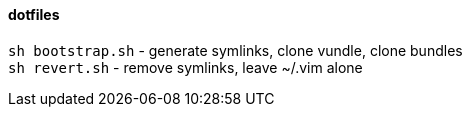 dotfiles
^^^^^^^^

`sh bootstrap.sh` - generate symlinks, clone vundle, clone bundles +
`sh revert.sh` - remove symlinks, leave ~/.vim alone
